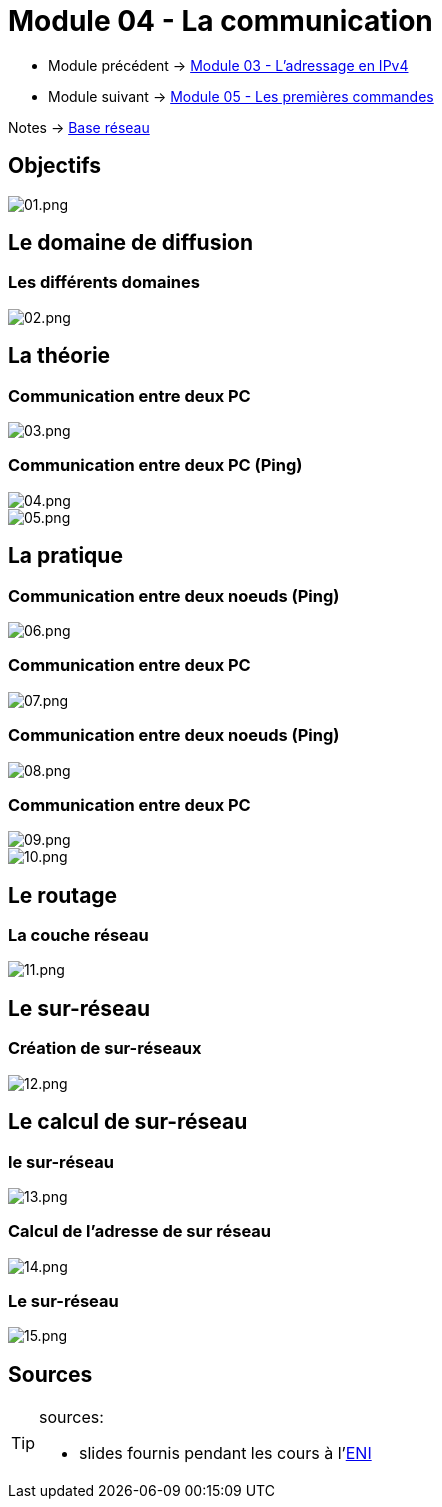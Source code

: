 = Module 04 - La communication
:navtitle: Communication

* Module précédent -> xref:tssr2023/module-01/base-reseau/adressage-ipv4.adoc[Module 03 - L'adressage en IPv4]
* Module suivant -> xref:tssr2023/module-01/base-reseau/premiere-commandes.adoc[Module 05 - Les premières commandes]

Notes -> xref:notes:eni-tssr:base-reseau.adoc[Base réseau]

== Objectifs

image::tssr2023/module-01/base-reseau/communication/01.png[01.png]

== Le domaine de diffusion

=== Les différents domaines

image::tssr2023/module-01/base-reseau/communication/02.png[02.png]

== La théorie

=== Communication entre deux PC

image::tssr2023/module-01/base-reseau/communication/03.png[03.png]

=== Communication entre deux PC (Ping)

image::tssr2023/module-01/base-reseau/communication/04.png[04.png]
image::tssr2023/module-01/base-reseau/communication/05.png[05.png]

== La pratique

=== Communication entre deux noeuds (Ping)

image::tssr2023/module-01/base-reseau/communication/06.png[06.png]

=== Communication entre deux PC

image::tssr2023/module-01/base-reseau/communication/07.png[07.png]

=== Communication entre deux noeuds (Ping)

image::tssr2023/module-01/base-reseau/communication/08.png[08.png]

=== Communication entre deux PC

image::tssr2023/module-01/base-reseau/communication/09.png[09.png]
image::tssr2023/module-01/base-reseau/communication/10.png[10.png]

== Le routage

=== La couche réseau

image::tssr2023/module-01/base-reseau/communication/11.png[11.png]

== Le sur-réseau

=== Création de sur-réseaux

image::tssr2023/module-01/base-reseau/communication/12.png[12.png]

== Le calcul de sur-réseau

=== le sur-réseau

image::tssr2023/module-01/base-reseau/communication/13.png[13.png]

=== Calcul de l'adresse de sur réseau

image::tssr2023/module-01/base-reseau/communication/14.png[14.png]

=== Le sur-réseau

image::tssr2023/module-01/base-reseau/communication/15.png[15.png]

== Sources

[TIP]
.sources:
====
* slides fournis pendant les cours à l'link:https://www.eni-ecole.fr/[ENI]
====


